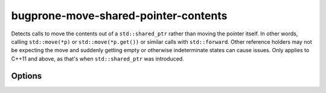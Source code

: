 .. title:: clang-tidy - bugprone-move-shared-pointer-contents

bugprone-move-shared-pointer-contents
=====================================


Detects calls to move the contents out of a ``std::shared_ptr`` rather
than moving the pointer itself. In other words, calling
``std::move(*p)`` or ``std::move(*p.get())`` or similar calls with
``std::forward``. Other reference holders may not be expecting the
move and suddenly getting empty or otherwise indeterminate states can
cause issues. Only applies to C++11 and above, as that's when
``std::shared_ptr`` was introduced.

Options
-------
.. option :: SharedPointerClasses

   A semicolon-separated list of class names that should be treated as
   shared pointers. Classes are resolved through aliases, so any alias
   to the defined classes will be considered. Default is
   `::std::shared_ptr;::boost::shared_pointer`.
